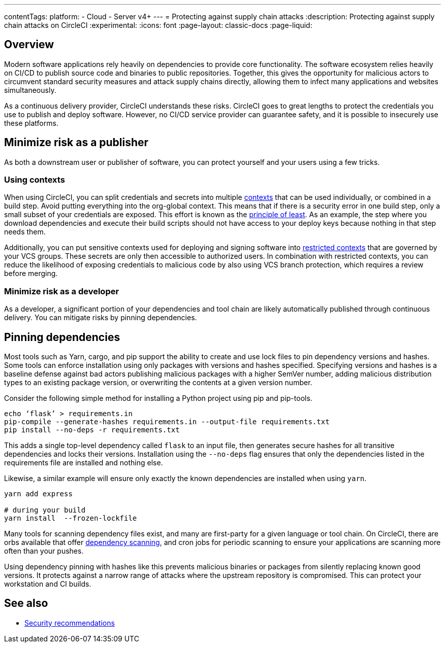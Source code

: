 ---
contentTags:
  platform:
  - Cloud
  - Server v4+
---
= Protecting against supply chain attacks
:description: Protecting against supply chain attacks on CircleCI
:experimental:
:icons: font
:page-layout: classic-docs
:page-liquid:

[#overview]
== Overview

Modern software applications rely heavily on dependencies to provide core functionality. The software ecosystem relies heavily on CI/CD to publish source code and binaries to public repositories. Together, this gives the opportunity for malicious actors to circumvent standard security measures and attack supply chains directly, allowing them to infect many applications and websites simultaneously.

As a continuous delivery provider, CircleCI understands these risks. CircleCI goes to great lengths to protect the credentials you use to publish and deploy software. However, no CI/CD service provider can guarantee safety, and it is possible to insecurely use these platforms.

[#minimize-risk-as-a-publisher]
== Minimize risk as a publisher

As both a downstream user or publisher of software, you can protect yourself and your users using a few tricks.

[#using-contexts]
=== Using contexts

When using CircleCI, you can split credentials and secrets into multiple xref:contexts#[contexts] that can be used individually, or combined in a build step. Avoid putting everything into the org-global context. This means that if there is a security error in one build step, only a small subset of your credentials are exposed. This effort is known as the link:https://en.wikipedia.org/wiki/Principle_of_least_privilege[principle of least]. As an example, the step where you download dependencies and execute their build
scripts should not have access to your deploy keys because nothing in that step needs them.

Additionally, you can put sensitive contexts used for deploying and signing software into xref:contexts#restrict-a-context[restricted contexts] that are governed by your VCS groups. These secrets are only then accessible to authorized users. In combination with restricted contexts, you can reduce the likelihood of exposing credentials to malicious code by also using VCS branch protection, which requires a review before merging.

[#minimize-risk-as-a-developer]
=== Minimize risk as a developer

As a developer, a significant portion of your dependencies and tool chain are likely automatically published through continuous delivery. You can mitigate risks by pinning dependencies.

[#pinning-dependencies]
== Pinning dependencies

Most tools such as Yarn, cargo, and pip support the ability to create and use lock files to pin dependency versions and hashes. Some tools can enforce installation using only packages with versions and hashes specified. Specifying versions and hashes is a baseline defense against bad actors publishing malicious packages with a higher SemVer number, adding malicious distribution types to an existing package version, or overwriting the contents at a given version number.

Consider the following simple method for installing a Python project using pip and pip-tools.

[,shell]
----
echo ‘flask’ > requirements.in
pip-compile --generate-hashes requirements.in --output-file requirements.txt
pip install --no-deps -r requirements.txt
----

This adds a single top-level dependency called `flask` to an input file, then generates secure hashes for all transitive dependencies and locks their versions. Installation using the `--no-deps` flag ensures that only the dependencies listed in the requirements file are installed and nothing else.

Likewise, a similar example will ensure only exactly the known dependencies are installed when using `yarn`.

[,shell]
----
yarn add express

# during your build
yarn install  --frozen-lockfile
----

Many tools for scanning dependency files exist, and many are first-party for a given language or tool chain. On CircleCI, there are orbs available that offer
link:https://circleci.com/developer/orbs?query=&category=Security[dependency scanning], and cron jobs for periodic scanning to ensure your applications are scanning more often than your pushes.

Using dependency pinning with hashes like this prevents malicious binaries or packages from silently replacing known good versions. It protects against a narrow range of attacks where the upstream repository is compromised. This can protect your workstation and CI builds.

[#see-also]
== See also

* xref:security-recommendations#[Security recommendations]
